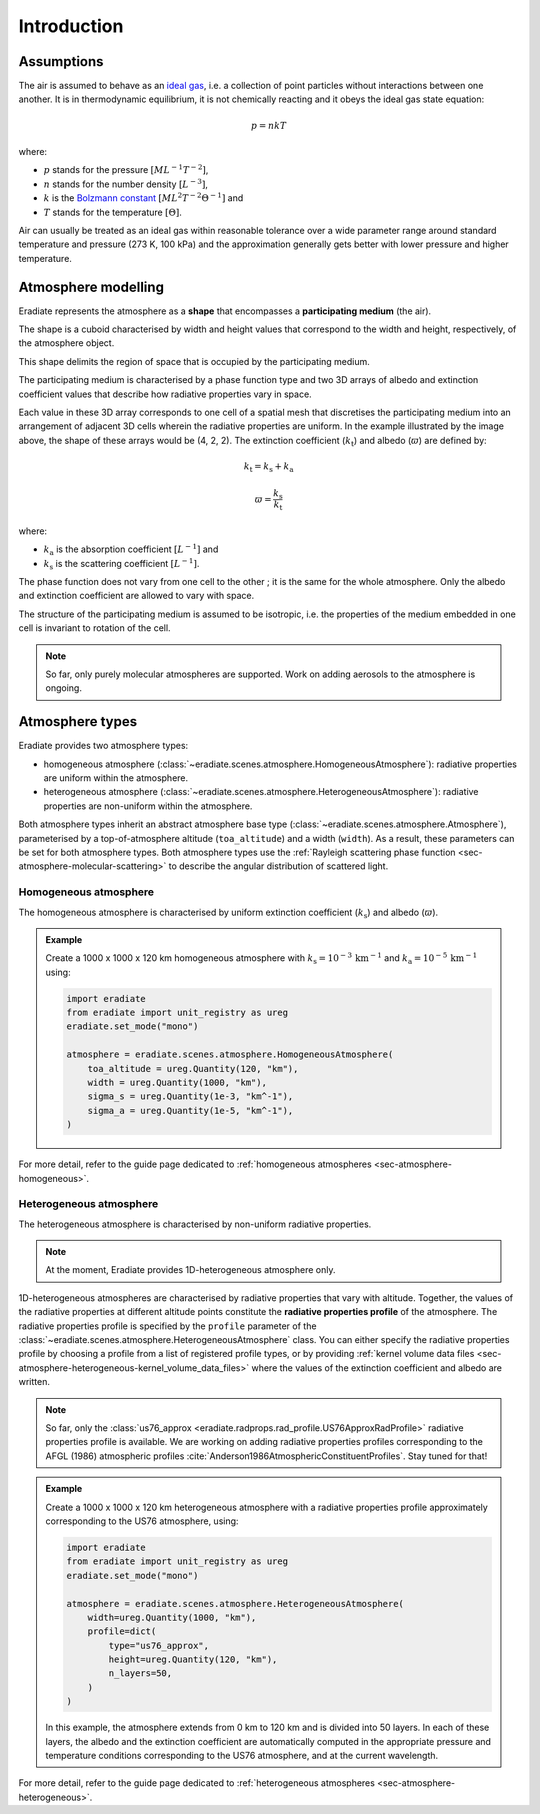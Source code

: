 .. _sec-atmosphere-intro:

Introduction
============

Assumptions
-----------

The air is assumed to behave as an
`ideal gas <https://en.wikipedia.org/wiki/Ideal_gas>`_,
i.e. a collection of point particles without interactions between one another.
It is in thermodynamic equilibrium, it is not chemically reacting and it obeys
the ideal gas state equation:

.. math::

   p = n k T

where:

* :math:`p` stands for the pressure :math:`[ML^{-1}T^{-2}]`,
* :math:`n` stands for the number density :math:`[L^{-3}]`,
* :math:`k` is the
  `Bolzmann constant <https://en.wikipedia.org/wiki/Boltzmann_constant>`_
  :math:`[ML^{2}T^{-2}\Theta^{-1}]` and
* :math:`T` stands for the temperature :math:`[\Theta]`.

Air can usually be treated as an ideal gas within reasonable tolerance over a
wide parameter range around standard temperature and pressure (273 K, 100 kPa)
and the approximation generally gets better with lower pressure and higher
temperature.

Atmosphere modelling
--------------------

Eradiate represents the atmosphere as a **shape** that encompasses a
**participating medium** (the air).

The shape is a cuboid characterised by width and height values that correspond
to the width and height, respectively, of the atmosphere object.

.. image:: fig/atmosphere-cuboid_shape.png
   :align: center
   :scale: 50

This shape delimits the region of space that is occupied by the participating
medium.

The participating medium is characterised by a phase function type and two 3D
arrays of albedo and extinction coefficient values that describe how
radiative properties vary in space.

.. image:: fig/atmosphere-participating_medium.png
   :align: center
   :scale: 50

Each value in these 3D array corresponds to one cell of a spatial mesh that
discretises the participating medium into an arrangement of adjacent 3D cells
wherein the radiative properties are uniform.
In the example illustrated by the image above, the shape of these arrays would
be (4, 2, 2).
The extinction coefficient (:math:`k_{\mathrm{t}}`) and albedo (:math:`\varpi`)
are defined by:

.. math::

   k_{\mathrm{t}} = k_{\mathrm{s}} + k_{\mathrm{a}}

.. math::

   \varpi = \frac{k_{\mathrm{s}}}{k_{\mathrm{t}}}

where:

* :math:`k_{\mathrm{a}}` is the absorption coefficient :math:`[L^{-1}]` and
* :math:`k_{\mathrm{s}}` is the scattering coefficient :math:`[L^{-1}]`.

The phase function does not vary from one cell to the other ; it is the same
for the whole atmosphere.
Only the albedo and extinction coefficient are allowed to vary with space.

The structure of the participating medium is assumed to be isotropic, i.e. the
properties of the medium embedded in one cell is invariant to rotation of the
cell.

.. note::
   So far, only purely molecular atmospheres are supported.
   Work on adding aerosols to the atmosphere is ongoing.

Atmosphere types
----------------

Eradiate provides two atmosphere types:

* homogeneous atmosphere
  (:class:`~eradiate.scenes.atmosphere.HomogeneousAtmosphere`): radiative
  properties are uniform within the atmosphere.
* heterogeneous atmosphere
  (:class:`~eradiate.scenes.atmosphere.HeterogeneousAtmosphere`): radiative
  properties are non-uniform within the atmosphere.

.. image:: fig/atmosphere-classes.png
   :align: center

Both atmosphere types inherit an abstract atmosphere base type
(:class:`~eradiate.scenes.atmosphere.Atmosphere`),
parameterised by a top-of-atmosphere altitude (``toa_altitude``) and a width
(``width``).
As a result, these parameters can be set for both atmosphere types.
Both atmosphere types use the
:ref:`Rayleigh scattering phase function <sec-atmosphere-molecular-scattering>`
to describe the angular distribution of scattered light.

Homogeneous atmosphere
~~~~~~~~~~~~~~~~~~~~~~

The homogeneous atmosphere is characterised by uniform extinction coefficient
(:math:`k_{\mathrm{s}}`) and albedo (:math:`\varpi`).

.. image:: fig/atmosphere-homogeneous.png
   :align: center
   :scale: 50

.. admonition:: Example

   Create a 1000 x 1000 x 120 km homogeneous atmosphere with
   :math:`k_{\mathrm{s}} = 10^{-3} \, \mathrm{km}^{-1}` and
   :math:`k_{\mathrm{a}} = 10^{-5} \, \mathrm{km}^{-1}`
   using:

   .. code:: python

      import eradiate
      from eradiate import unit_registry as ureg
      eradiate.set_mode("mono")

      atmosphere = eradiate.scenes.atmosphere.HomogeneousAtmosphere(
          toa_altitude = ureg.Quantity(120, "km"),
          width = ureg.Quantity(1000, "km"),
          sigma_s = ureg.Quantity(1e-3, "km^-1"),
          sigma_a = ureg.Quantity(1e-5, "km^-1"),
      )

For more detail, refer to the guide page dedicated to
:ref:`homogeneous atmospheres <sec-atmosphere-homogeneous>`.

Heterogeneous atmosphere
~~~~~~~~~~~~~~~~~~~~~~~~

The heterogeneous atmosphere is characterised by non-uniform radiative
properties.

.. note::

   At the moment, Eradiate provides 1D-heterogeneous atmosphere only.

.. image:: fig/atmosphere-heterogeneous.png
   :align: center
   :scale: 50

1D-heterogeneous atmospheres are characterised by radiative properties
that vary with altitude.
Together, the values of the radiative properties at different altitude points
constitute the **radiative properties profile** of the atmosphere.
The radiative properties profile is specified by the ``profile`` parameter of
the :class:`~eradiate.scenes.atmosphere.HeterogeneousAtmosphere` class.
You can either specify the radiative properties profile by choosing
a profile from a list of registered profile types, or by providing
:ref:`kernel volume data files <sec-atmosphere-heterogeneous-kernel_volume_data_files>`
where the values of the extinction coefficient and albedo are written.

.. note::

   So far, only the
   :class:`us76_approx <eradiate.radprops.rad_profile.US76ApproxRadProfile>`
   radiative properties profile is available.
   We are working on adding radiative properties profiles corresponding to the
   AFGL (1986) atmospheric profiles
   :cite:`Anderson1986AtmosphericConstituentProfiles`.
   Stay tuned for that!

.. admonition:: Example

   Create a 1000 x 1000 x 120 km heterogeneous atmosphere with a radiative
   properties profile approximately corresponding to the US76 atmosphere, using:

   .. code:: python

      import eradiate
      from eradiate import unit_registry as ureg
      eradiate.set_mode("mono")

      atmosphere = eradiate.scenes.atmosphere.HeterogeneousAtmosphere(
          width=ureg.Quantity(1000, "km"),
          profile=dict(
              type="us76_approx",
              height=ureg.Quantity(120, "km"),
              n_layers=50,
          )
      )

   In this example, the atmosphere extends from 0 km to 120 km and is divided
   into 50 layers.
   In each of these layers, the albedo and the extinction coefficient are
   automatically computed in the appropriate pressure and temperature conditions
   corresponding to the US76 atmosphere, and at the current wavelength.

For more detail, refer to the guide page dedicated to
:ref:`heterogeneous atmospheres <sec-atmosphere-heterogeneous>`.
